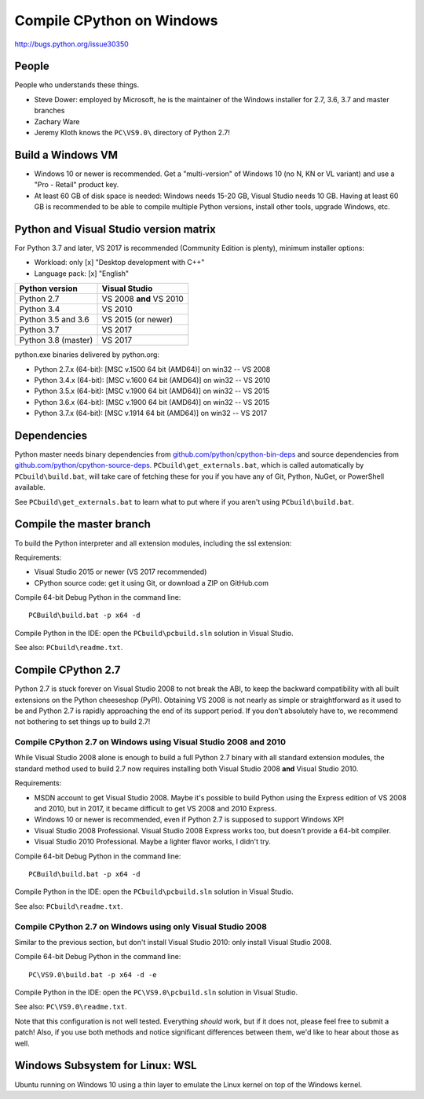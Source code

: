 .. _windows:

++++++++++++++++++++++++++
Compile CPython on Windows
++++++++++++++++++++++++++

http://bugs.python.org/issue30350


People
======

People who understands these things.

* Steve Dower: employed by Microsoft, he is the maintainer of the Windows
  installer for 2.7, 3.6, 3.7 and master branches
* Zachary Ware
* Jeremy Kloth knows the ``PC\VS9.0\`` directory of Python 2.7!


Build a Windows VM
==================

* Windows 10 or newer is recommended. Get a "multi-version" of Windows 10
  (no N, KN or VL variant) and use a "Pro - Retail" product key.
* At least 60 GB of disk space is needed: Windows needs 15-20 GB,
  Visual Studio needs 10 GB. Having at least 60 GB is recommended to be
  able to compile multiple Python versions, install other tools, upgrade
  Windows, etc.


Python and Visual Studio version matrix
=======================================

For Python 3.7 and later, VS 2017 is recommended (Community Edition is plenty),
minimum installer options:

* Workload: only [x] "Desktop development with C++"
* Language pack: [x] "English"

===================  =======================
Python version       Visual Studio
===================  =======================
Python 2.7           VS 2008 **and** VS 2010
Python 3.4           VS 2010
Python 3.5 and 3.6   VS 2015 (or newer)
Python 3.7           VS 2017
Python 3.8 (master)  VS 2017
===================  =======================

python.exe binaries delivered by python.org:

* Python 2.7.x (64-bit): [MSC v.1500 64 bit (AMD64)] on win32 -- VS 2008
* Python 3.4.x (64-bit): [MSC v.1600 64 bit (AMD64)] on win32 -- VS 2010
* Python 3.5.x (64-bit): [MSC v.1900 64 bit (AMD64)] on win32 -- VS 2015
* Python 3.6.x (64-bit): [MSC v.1900 64 bit (AMD64)] on win32 -- VS 2015
* Python 3.7.x (64-bit): [MSC v.1914 64 bit (AMD64)] on win32 -- VS 2017


Dependencies
============

Python master needs binary dependencies from
`github.com/python/cpython-bin-deps
<https://github.com/python/cpython-bin-deps>`_ and source dependencies
from `github.com/python/cpython-source-deps
<https://github.com/python/cpython-source-deps>`_.
``PCbuild\get_externals.bat``, which is called automatically by
``PCbuild\build.bat``, will take care of fetching these for you if you have any
of Git, Python, NuGet, or PowerShell available.

See ``PCbuild\get_externals.bat`` to learn what to put where if you aren't
using ``PCbuild\build.bat``.


Compile the master branch
=========================

To build the Python interpreter and all extension modules, including the ssl
extension:

Requirements:

* Visual Studio 2015 or newer (VS 2017 recommended)
* CPython source code: get it using Git, or download a ZIP on GitHub.com

Compile 64-bit Debug Python in the command line::

   PCBuild\build.bat -p x64 -d

Compile Python in the IDE: open the ``PCbuild\pcbuild.sln`` solution in Visual
Studio.

See also: ``PCbuild\readme.txt``.


Compile CPython 2.7
===================

Python 2.7 is stuck forever on Visual Studio 2008 to not break the ABI, to keep
the backward compatibility with all built extensions on the Python cheeseshop
(PyPI).  Obtaining VS 2008 is not nearly as simple or straightforward as it
used to be and Python 2.7 is rapidly approaching the end of its support period.
If you don't absolutely have to, we recommend not bothering to set things up to
build 2.7!


Compile CPython 2.7 on Windows using Visual Studio 2008 and 2010
----------------------------------------------------------------

While Visual Studio 2008 alone is enough to build a full Python 2.7 binary with
all standard extension modules, the standard method used to build 2.7 now
requires installing both Visual Studio 2008 **and** Visual Studio 2010.

Requirements:

* MSDN account to get Visual Studio 2008. Maybe it's possible to build Python
  using the Express edition of VS 2008 and 2010, but in 2017, it became
  difficult to get VS 2008 and 2010 Express.
* Windows 10 or newer is recommended, even if Python 2.7 is supposed to support
  Windows XP!
* Visual Studio 2008 Professional. Visual Studio 2008 Express works too, but
  doesn't provide a 64-bit compiler.
* Visual Studio 2010 Professional. Maybe a lighter flavor works, I didn't try.

Compile 64-bit Debug Python in the command line::

   PCBuild\build.bat -p x64 -d

Compile Python in the IDE: open the ``PCbuild\pcbuild.sln`` solution in Visual
Studio.

See also: ``PCbuild\readme.txt``.


Compile CPython 2.7 on Windows using only Visual Studio 2008
------------------------------------------------------------

Similar to the previous section, but don't install Visual Studio 2010: only
install Visual Studio 2008.

Compile 64-bit Debug Python in the command line::

   PC\VS9.0\build.bat -p x64 -d -e

Compile Python in the IDE: open the ``PC\VS9.0\pcbuild.sln`` solution in Visual
Studio.

See also: ``PC\VS9.0\readme.txt``.

Note that this configuration is not well tested.  Everything *should* work, but
if it does not, please feel free to submit a patch!  Also, if you use both
methods and notice significant differences between them, we'd like to hear
about those as well.


Windows Subsystem for Linux: WSL
================================

Ubuntu running on Windows 10 using a thin layer to emulate the Linux kernel on
top of the Windows kernel.
